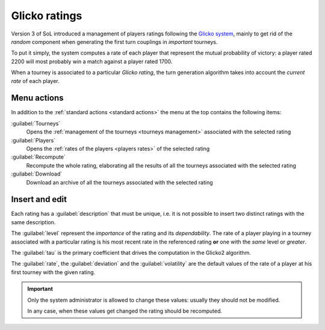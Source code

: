 .. -*- coding: utf-8 -*-
.. :Progetto:  SoL
.. :Creato:    dom 29 dic 2013 10:47:26 CET
.. :Autore:    Lele Gaifax <lele@metapensiero.it>
.. :Licenza:   GNU General Public License version 3 or later
..

.. _glicko rating management:

Glicko ratings
--------------

.. index::
   pair: ratings; glicko

Version 3 of SoL introduced a management of players ratings following the `Glicko system`__,
mainly to get rid of the *random* component when generating the first turn couplings in
*important* tourneys.

To put it simply, the system computes a rate of each player that represent the mutual
probability of victory: a player rated 2200 will most probably win a match against a player
rated 1700.

__ http://en.wikipedia.org/wiki/Glicko_rating_system

When a tourney is associated to a particular *Glicko rating*, the turn generation algorithm
takes into account the *current rate* of each player.


Menu actions
~~~~~~~~~~~~

In addition to the :ref:`standard actions <standard actions>` the menu at the top contains the
following items:

:guilabel:`Tourneys`
  Opens the :ref:`management of the tourneys <tourneys management>`
  associated with the selected rating

:guilabel:`Players`
  Opens the :ref:`rates of the players <players rates>` of the selected rating

:guilabel:`Recompute`
  Recompute the whole rating, elaborating all the results of all the tourneys associated with
  the selected rating

:guilabel:`Download`
  Download an archive of all the tourneys associated with the selected rating


Insert and edit
~~~~~~~~~~~~~~~

.. index::
   pair: Insert and edit; Rating

Each rating has a :guilabel:`description` that must be unique, i.e. it is not possible to
insert two distinct ratings with the same description.

The :guilabel:`level` represent the *importance* of the rating and its *dependability*. The
rate of a player playing in a tourney associated with a particular rating is his most recent
rate in the referenced rating **or** one with the *same* level or *greater*.

The :guilabel:`tau` is the primary coefficient that drives the computation in the Glicko2
algorithm.

The :guilabel:`rate`, the :guilabel:`deviation` and the :guilabel:`volatility` are the default
values of the rate of a player at his first tourney with the given rating.

.. important:: Only the system administrator is allowed to change these values: usually they
               should not be modified.

               In any case, when these values get changed the rating should be recomputed.

